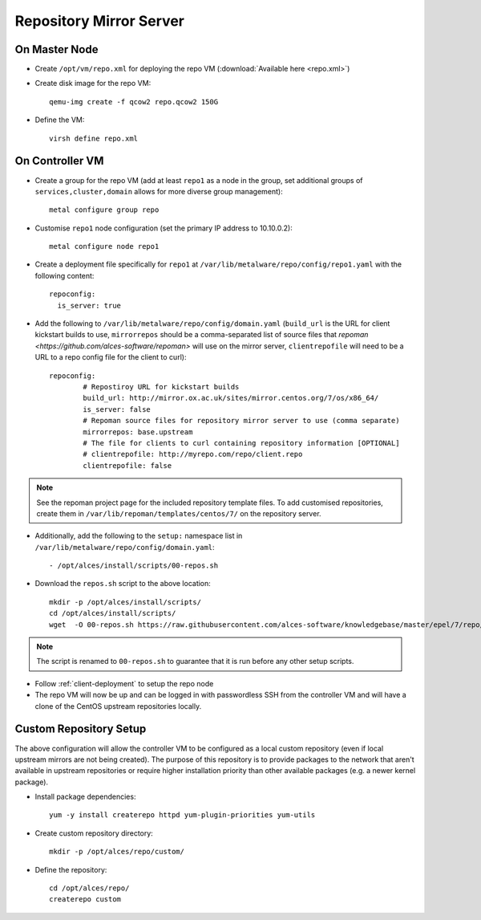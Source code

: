 .. _03-repository:

Repository Mirror Server
========================

On Master Node
--------------

- Create ``/opt/vm/repo.xml`` for deploying the repo VM (:download:`Available here <repo.xml>`)

- Create disk image for the repo VM::

    qemu-img create -f qcow2 repo.qcow2 150G

- Define the VM::

    virsh define repo.xml

.. _deploy-repo:

On Controller VM
----------------

- Create a group for the repo VM (add at least ``repo1`` as a node in the group, set additional groups of ``services,cluster,domain`` allows for more diverse group management)::

    metal configure group repo
    
- Customise ``repo1`` node configuration (set the primary IP address to 10.10.0.2)::

    metal configure node repo1

- Create a deployment file specifically for ``repo1`` at ``/var/lib/metalware/repo/config/repo1.yaml`` with the following content::

    repoconfig:
      is_server: true

- Add the following to ``/var/lib/metalware/repo/config/domain.yaml`` (``build_url`` is the URL for client kickstart builds to use, ``mirrorrepos`` should be a comma-separated list of source files that `repoman <https://github.com/alces-software/repoman>` will use on the mirror server, ``clientrepofile`` will need to be a URL to a repo config file for the client to curl)::

		repoconfig:
			# Repostiroy URL for kickstart builds
			build_url: http://mirror.ox.ac.uk/sites/mirror.centos.org/7/os/x86_64/
			is_server: false
			# Repoman source files for repository mirror server to use (comma separate)
			mirrorrepos: base.upstream
			# The file for clients to curl containing repository information [OPTIONAL]
			# clientrepofile: http://myrepo.com/repo/client.repo
			clientrepofile: false

.. note:: See the repoman project page for the included repository template files. To add customised repositories, create them in ``/var/lib/repoman/templates/centos/7/`` on the repository server.

- Additionally, add the following to the ``setup:`` namespace list in ``/var/lib/metalware/repo/config/domain.yaml``::

    - /opt/alces/install/scripts/00-repos.sh

- Download the ``repos.sh`` script to the above location::

    mkdir -p /opt/alces/install/scripts/
    cd /opt/alces/install/scripts/
    wget  -O 00-repos.sh https://raw.githubusercontent.com/alces-software/knowledgebase/master/epel/7/repo/repos.sh

.. note:: The script is renamed to ``00-repos.sh`` to guarantee that it is run before any other setup scripts.

- Follow :ref:`client-deployment` to setup the repo node

- The repo VM will now be up and can be logged in with passwordless SSH from the controller VM and will have a clone of the CentOS upstream repositories locally.

Custom Repository Setup
-----------------------

The above configuration will allow the controller VM to be configured as a local custom repository (even if local upstream mirrors are not being created). The purpose of this repository is to provide packages to the network that aren't available in upstream repositories or require higher installation priority than other available packages (e.g. a newer kernel package).

- Install package dependencies::

    yum -y install createrepo httpd yum-plugin-priorities yum-utils

- Create custom repository directory::

    mkdir -p /opt/alces/repo/custom/

- Define the repository::

    cd /opt/alces/repo/
    createrepo custom
